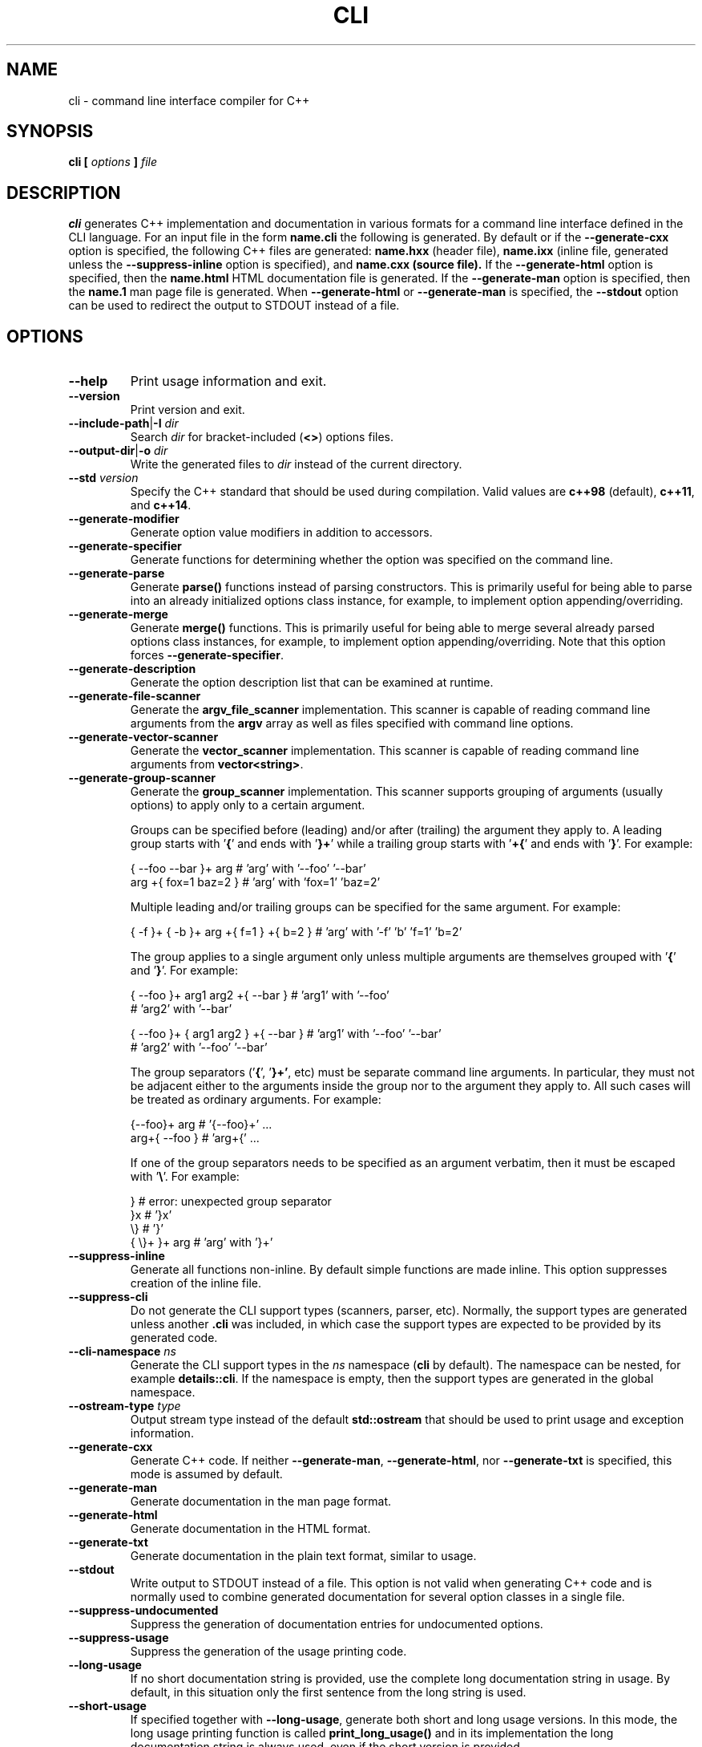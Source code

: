 .\" Process this file with
.\" groff -man -Tascii cli.1
.\"
.TH CLI 1 "January 2022" "CLI 1.2.0-b.8"
.SH NAME
cli \- command line interface compiler for C++
.\"
.\"
.\"
.\"--------------------------------------------------------------------
.SH SYNOPSIS
.\"--------------------------------------------------------------------
.B cli
.B [
.I options
.B ]
.I file
.\"
.\"
.\"
.\"--------------------------------------------------------------------
.SH DESCRIPTION
.\"--------------------------------------------------------------------
.B cli
generates C++ implementation and documentation in various formats for a
command line interface defined in the CLI language. For an input file in
the form
.B name.cli
the following is generated. By default or if the
.B --generate-cxx
option is specified, the following C++ files are generated:
.B name.hxx
(header file),
.B name.ixx
(inline file, generated unless the
.B --suppress-inline
option is specified), and
.B name.cxx (source file).
If the
.B --generate-html
option is specified, then the
.B name.html
HTML documentation file is generated. If the
.B --generate-man
option is specified, then the
.B name.1
man page file is generated. When
.B --generate-html
or
.B --generate-man
is specified, the
.B --stdout
option can be used to redirect the output to STDOUT instead of a file.
.\"
.\"
.\"
.\"--------------------------------------------------------------------
.SH OPTIONS
.\"--------------------------------------------------------------------
.IP "\fB--help\fR"
Print usage information and exit\.
.IP "\fB--version\fR"
Print version and exit\.
.IP "\fB--include-path\fR|\fB-I\fR \fIdir\fR"
Search \fIdir\fR for bracket-included (\fB<>\fR) options files\.
.IP "\fB--output-dir\fR|\fB-o\fR \fIdir\fR"
Write the generated files to \fIdir\fR instead of the current directory\.
.IP "\fB--std\fR \fIversion\fR"
Specify the C++ standard that should be used during compilation\. Valid values
are \fBc++98\fR (default), \fBc++11\fR, and \fBc++14\fR\.
.IP "\fB--generate-modifier\fR"
Generate option value modifiers in addition to accessors\.
.IP "\fB--generate-specifier\fR"
Generate functions for determining whether the option was specified on the
command line\.
.IP "\fB--generate-parse\fR"
Generate \fBparse()\fR functions instead of parsing constructors\. This is
primarily useful for being able to parse into an already initialized options
class instance, for example, to implement option appending/overriding\.
.IP "\fB--generate-merge\fR"
Generate \fBmerge()\fR functions\. This is primarily useful for being able to
merge several already parsed options class instances, for example, to
implement option appending/overriding\. Note that this option forces
\fB--generate-specifier\fR\.
.IP "\fB--generate-description\fR"
Generate the option description list that can be examined at runtime\.
.IP "\fB--generate-file-scanner\fR"
Generate the \fBargv_file_scanner\fR implementation\. This scanner is capable
of reading command line arguments from the \fBargv\fR array as well as files
specified with command line options\.
.IP "\fB--generate-vector-scanner\fR"
Generate the \fBvector_scanner\fR implementation\. This scanner is capable of
reading command line arguments from \fBvector<string>\fR\.
.IP "\fB--generate-group-scanner\fR"
Generate the \fBgroup_scanner\fR implementation\. This scanner supports
grouping of arguments (usually options) to apply only to a certain argument\.

Groups can be specified before (leading) and/or after (trailing) the argument
they apply to\. A leading group starts with '\fB{\fR' and ends with '\fB}+\fR'
while a trailing group starts with '\fB+{\fR' and ends with '\fB}\fR'\. For
example:

.nf
{ --foo --bar }+ arg   # 'arg' with '--foo' '--bar'
arg +{ fox=1 baz=2 }   # 'arg' with 'fox=1' 'baz=2'
.fi

Multiple leading and/or trailing groups can be specified for the same
argument\. For example:

.nf
{ -f }+ { -b }+ arg +{ f=1 } +{ b=2 } # 'arg' with '-f' 'b' 'f=1' 'b=2'
.fi

The group applies to a single argument only unless multiple arguments are
themselves grouped with '\fB{\fR' and '\fB}\fR'\. For example:

.nf
{ --foo }+ arg1  arg2 +{ --bar }      # 'arg1' with '--foo'
                                      # 'arg2' with '--bar'

{ --foo }+ { arg1  arg2 } +{ --bar }  # 'arg1' with '--foo' '--bar'
                                      # 'arg2' with '--foo' '--bar'
.fi

The group separators ('\fB{\fR', '\fB}+'\fR, etc) must be separate command
line arguments\. In particular, they must not be adjacent either to the
arguments inside the group nor to the argument they apply to\. All such cases
will be treated as ordinary arguments\. For example:

.nf
{--foo}+ arg   # '{--foo}+' \.\.\.
arg+{ --foo }  # 'arg+{' \.\.\.
.fi

If one of the group separators needs to be specified as an argument verbatim,
then it must be escaped with '\fB\e\fR'\. For example:

.nf
}             # error: unexpected group separator
}x            # '}x'
\\}            # '}'
{ \\}+ }+ arg  # 'arg' with '}+'
.fi
.IP "\fB--suppress-inline\fR"
Generate all functions non-inline\. By default simple functions are made
inline\. This option suppresses creation of the inline file\.
.IP "\fB--suppress-cli\fR"
Do not generate the CLI support types (scanners, parser, etc)\. Normally, the
support types are generated unless another \fB\.cli\fR was included, in which
case the support types are expected to be provided by its generated code\.
.IP "\fB--cli-namespace\fR \fIns\fR"
Generate the CLI support types in the \fIns\fR namespace (\fBcli\fR by
default)\. The namespace can be nested, for example \fBdetails::cli\fR\. If
the namespace is empty, then the support types are generated in the global
namespace\.
.IP "\fB--ostream-type\fR \fItype\fR"
Output stream type instead of the default \fBstd::ostream\fR that should be
used to print usage and exception information\.
.IP "\fB--generate-cxx\fR"
Generate C++ code\. If neither \fB--generate-man\fR, \fB--generate-html\fR,
nor \fB--generate-txt\fR is specified, this mode is assumed by default\.
.IP "\fB--generate-man\fR"
Generate documentation in the man page format\.
.IP "\fB--generate-html\fR"
Generate documentation in the HTML format\.
.IP "\fB--generate-txt\fR"
Generate documentation in the plain text format, similar to usage\.
.IP "\fB--stdout\fR"
Write output to STDOUT instead of a file\. This option is not valid when
generating C++ code and is normally used to combine generated documentation
for several option classes in a single file\.
.IP "\fB--suppress-undocumented\fR"
Suppress the generation of documentation entries for undocumented options\.
.IP "\fB--suppress-usage\fR"
Suppress the generation of the usage printing code\.
.IP "\fB--long-usage\fR"
If no short documentation string is provided, use the complete long
documentation string in usage\. By default, in this situation only the first
sentence from the long string is used\.
.IP "\fB--short-usage\fR"
If specified together with \fB--long-usage\fR, generate both short and long
usage versions\. In this mode, the long usage printing function is called
\fBprint_long_usage()\fR and in its implementation the long documentation
string is always used, even if the short version is provided\.
.IP "\fB--page-usage\fR \fIname\fR"
Generate the combined usage printing code for the entire page\. Specifically,
this will include all the namespace-level documentation as well as usage for
all the options classes printed in the order they are defined in the main
translation unit (documentation/classes from included units are ignored except
for base classes)\.

The \fIname\fR argument is used as a prefix to form the name of the usage
printing function\. It can include the namespace qualification as well as
documentation variable expansion, for example:

.nf
--page-usage print_         # print_usage() in global namespace
--page-usage app::print_    # print_usage() in app namespace
--page-usage print_$name$_  # print_foo_usage() if name is foo
.fi

If both \fB--long-usage\fR and \fB--short-usage\fR options are specified, then
the long usage function has the \fB*long_usage()\fR suffix\.
.IP "\fB--option-length\fR \fIlen\fR"
Indent option descriptions \fIlen\fR characters when printing usage\. This is
useful when you have multiple options classes, potentially in separate files,
and would like their usage to have the same indentation level\.
.IP "\fB--ascii-tree\fR"
Convert UTF-8 \fBtree(1)\fR output to ASCII\. Specifically, box-drawing
characters used in the \fB--charset=UTF-8\fR output are replaced with ASCII
characters used in the \fB--charset=ASCII\fR output\.
.IP "\fB--ansi-color\fR"
Use ANSI color escape sequences when printing usage\. By "color" we really
only mean the bold and underline modifiers\. Note that Windows console does
not recognize ANSI escape sequences and will display them as garbage\.
However, if you pipe such output through \fBless(1)\fR, it will display them
correctly\.
.IP "\fB--exclude-base\fR"
Exclude base class information from usage and documentation\.
.IP "\fB--include-base-last\fR"
Include base class information after derived for usage and documentation\. By
default, base classes are included first\.
.IP "\fB--class-doc\fR \fIname\fR=\fIkind\fR"
Specify the documentation \fIkind\fR that should be used for the options class
\fIname\fR\. The \fIname\fR value should be a fully-qualified class name, for
example, \fBapp::options\fR\. The \fIkind\fR value can be \fBshort\fR,
\fBlong\fR, \fBexclude\fR, or \fBexclude-base\fR\. If the value is
\fBexclude\fR, then the class documentation is excluded from usage and
man/HTML/text output\. If it is \fBexclude-base\fR, then it is only excluded
when used as a base\. For usage, the \fBshort\fR and \fBlong\fR values
determine which usage function will be called when the class is used as base
or as part of the page usage (see \fB--page-usage\fR)\. For man/HTML/text,
these values determine which documentation strings are used in the output\.
.IP "\fB--class\fR \fIname\fR"
Generate the man page, HTML, or text documentation only for the options class
\fIname\fR\. The \fIname\fR value should be a fully-qualified options class
name, for example, \fBapp::options\fR\. To generate documentation for multiple
classes, repeat this option and the documentation will be produced in the
order specified\. This functionality is useful if you need to assemble
documentation from multiple classes in a specific order or to insert custom
documentation between options belonging to different classes\.
.IP "\fB--docvar\fR|\fB-v\fR \fIname\fR=\fIval\fR"
Set documentation variable \fIname\fR to the value \fIval\fR\. Documentation
variables can be substituted in prologues and epilogues (see
\fB--*-prologue*\fR and \fB--*-epilogue*\fR options) using the
\fB$\fR\fIname\fR\fB$\fR expansion syntax (use \fB$$\fR to escape expansion)\.
They can also be defined in \fB\.cli\fR files using the
\&"\e\fIname\fR=\fIval\fR"\fR syntax\.
.IP "\fB--link-regex\fR \fIregex\fR"
Add \fIregex\fR to the list of regular expressions used to transform link
targets in the generated documentation\. The argument to this option is a
Perl-like regular expression in the form
\fB/\fR\fIpattern\fR\fB/\fR\fIreplacement\fR\fB/\fR\fR\. Any character can be
used as a delimiter instead of '\fB/\fR' and the delimiter can be escaped
inside \fIpattern\fR and \fIreplacement\fR with a backslash (\fB\e\fR)\. You
can specify multiple regular expressions by repeating this option\. All the
regular expressions are tried in the order specified and the first expression
that matches is used\. Use the \fB--link-regex-trace\fR option to debug link
transformation\.
.IP "\fB--link-regex-trace\fR"
Trace the process of applying regular expressions specified with the
\fB--link-regex\fR option\. Use this option to find out why your regular
expressions don't do what you expected them to do\.
.IP "\fB--html-heading-map\fR \fIc\fR=\fIh\fR"
Map CLI heading \fIc\fR (valid values: '\fBH\fR', '\fB0\fR', '\fB1\fR',
\&'\fBh\fR', and '\fB2\fR') to HTML heading \fIh\fR (for example, '\fBh1\fR',
\&'\fBh2\fR', etc)\.
.IP "\fB--omit-link-check\fR"
Don't check that local fragment link references (\el{#ref \.\.\.}) resolve to
ids\.
.IP "\fB--hxx-prologue\fR \fItext\fR"
Insert \fItext\fR at the beginning of the generated C++ header file\.
.IP "\fB--ixx-prologue\fR \fItext\fR"
Insert \fItext\fR at the beginning of the generated C++ inline file\.
.IP "\fB--cxx-prologue\fR \fItext\fR"
Insert \fItext\fR at the beginning of the generated C++ source file\.
.IP "\fB--man-prologue\fR \fItext\fR"
Insert \fItext\fR at the beginning of the generated man page file\.
.IP "\fB--html-prologue\fR \fItext\fR"
Insert \fItext\fR at the beginning of the generated HTML file\.
.IP "\fB--txt-prologue\fR \fItext\fR"
Insert \fItext\fR at the beginning of the generated text file\.
.IP "\fB--hxx-epilogue\fR \fItext\fR"
Insert \fItext\fR at the end of the generated C++ header file\.
.IP "\fB--ixx-epilogue\fR \fItext\fR"
Insert \fItext\fR at the end of the generated C++ inline file\.
.IP "\fB--cxx-epilogue\fR \fItext\fR"
Insert \fItext\fR at the end of the generated C++ source file\.
.IP "\fB--man-epilogue\fR \fItext\fR"
Insert \fItext\fR at the end of the generated man page file\.
.IP "\fB--html-epilogue\fR \fItext\fR"
Insert \fItext\fR at the end of the generated HTML file\.
.IP "\fB--txt-epilogue\fR \fItext\fR"
Insert \fItext\fR at the end of the generated text file\.
.IP "\fB--hxx-prologue-file\fR \fIfile\fR"
Insert the content of \fIfile\fR at the beginning of the generated C++ header
file\.
.IP "\fB--ixx-prologue-file\fR \fIfile\fR"
Insert the content of \fIfile\fR at the beginning of the generated C++ inline
file\.
.IP "\fB--cxx-prologue-file\fR \fIfile\fR"
Insert the content of \fIfile\fR at the beginning of the generated C++ source
file\.
.IP "\fB--man-prologue-file\fR \fIfile\fR"
Insert the content of \fIfile\fR at the beginning of the generated man page
file\.
.IP "\fB--html-prologue-file\fR \fIfile\fR"
Insert the content of \fIfile\fR at the beginning of the generated HTML file\.
.IP "\fB--txt-prologue-file\fR \fIfile\fR"
Insert the content of \fIfile\fR at the beginning of the generated text file\.
.IP "\fB--hxx-epilogue-file\fR \fIfile\fR"
Insert the content of \fIfile\fR at the end of the generated C++ header file\.
.IP "\fB--ixx-epilogue-file\fR \fIfile\fR"
Insert the content of \fIfile\fR at the end of the generated C++ inline file\.
.IP "\fB--cxx-epilogue-file\fR \fIfile\fR"
Insert the content of \fIfile\fR at the end of the generated C++ source file\.
.IP "\fB--man-epilogue-file\fR \fIfile\fR"
Insert the content of \fIfile\fR at the end of the generated man page file\.
.IP "\fB--html-epilogue-file\fR \fIfile\fR"
Insert the content of \fIfile\fR at the end of the generated HTML file\.
.IP "\fB--txt-epilogue-file\fR \fIfile\fR"
Insert the content of \fIfile\fR at the end of the generated text file\.
.IP "\fB--output-prefix\fR \fIprefix\fR"
Add \fIprefix\fR at the beginning of the generated output file name(s)\.
.IP "\fB--output-suffix\fR \fIsuffix\fR"
Add \fIsuffix\fR at the end of the generated output file name(s)\. Note that
it is added before any file type-specific suffixes; see \fB--*-suffix\fR
below\.
.IP "\fB--hxx-suffix\fR \fIsuffix\fR"
Use \fIsuffix\fR instead of the default \fB\.hxx\fR to construct the name of
the generated header file\.
.IP "\fB--ixx-suffix\fR \fIsuffix\fR"
Use \fIsuffix\fR instead of the default \fB\.ixx\fR to construct the name of
the generated inline file\.
.IP "\fB--cxx-suffix\fR \fIsuffix\fR"
Use \fIsuffix\fR instead of the default \fB\.cxx\fR to construct the name of
the generated source file\.
.IP "\fB--man-suffix\fR \fIsuffix\fR"
Use \fIsuffix\fR instead of the default \fB\.1\fR to construct the name of the
generated man page file\.
.IP "\fB--html-suffix\fR \fIsuffix\fR"
Use \fIsuffix\fR instead of the default \fB\.html\fR to construct the name of
the generated HTML file\.
.IP "\fB--txt-suffix\fR \fIsuffix\fR"
Use \fIsuffix\fR instead of the default \fB\.txt\fR to construct the name of
the generated text file\.
.IP "\fB--option-prefix\fR \fIprefix\fR"
Use \fIprefix\fR instead of the default '\fB-\fR' as an option prefix\.
Unknown command line arguments that start with this prefix are treated as
unknown options\. If you set the option prefix to the empty value, then all
the unknown command line arguments will be treated as program arguments\.
.IP "\fB--option-separator\fR \fIsep\fR"
Use \fIsep\fR instead of the default '\fB--\fR' as an optional separator
between options and arguments\. All the command line arguments that are parsed
after this separator are treated as program arguments\. Set the option
separator to the empty value if you don't want this functionality\.
.IP "\fB--keep-separator\fR"
Leave the option separator in the scanner\. This is primarily useful for
incremental option parsing\.
.IP "\fB--no-combined-flags\fR"
Disable support for combining multiple single-character flags into a single
argument (the \fB-xyz\fR form that is equivalent to \fB-x\fR \fB-y\fR
\fB-z\fR)\. An argument is considered a combination of flags if it starts with
a single option prefix (\fB--option-prefix\fR) and only contains letters and
digits\. Note that an option with a value may not be part of such a
combination, not even if it is specified last\.
.IP "\fB--no-combined-values\fR"
Disable support for combining an option and its value into a single argument
with the assignment sign (the \fIoption\fR\fB=\fR\fIvalue\fR\fR form)\. This
functionality requires a non-empty option prefix (\fB--option-prefix\fR)\.
.IP "\fB--include-with-brackets\fR"
Use angle brackets (\fB<>\fR) instead of quotes (\fB""\fR) in the generated
\fB#include\fR directives\.
.IP "\fB--include-prefix\fR \fIprefix\fR"
Add \fIprefix\fR to the generated \fB#include\fR directive paths\.
.IP "\fB--guard-prefix\fR \fIprefix\fR"
Add \fIprefix\fR to the generated header inclusion guards\. The prefix is
transformed to upper case and characters that are illegal in a preprocessor
macro name are replaced with underscores\.
.IP "\fB--reserved-name\fR \fIname\fR=\fIrep\fR"
Add \fIname\fR with an optional \fIrep\fR replacement to the list of names
that should not be used as identifiers\. If provided, the replacement name is
used instead\. All C++ keywords are already in this list\.
.IP "\fB--options-file\fR \fIfile\fR"
Read additional options from \fIfile\fR\. Each option should appear on a
separate line optionally followed by space or equal sign (\fB=\fR) and an
option value\. Empty lines and lines starting with \fB#\fR are ignored\.
Option values can be enclosed in double (\fB"\fR) or single (\fB'\fR) quotes
to preserve leading and trailing whitespaces as well as to specify empty
values\. If the value itself contains trailing or leading quotes, enclose it
with an extra pair of quotes, for example \fB'"x"'\fR\. Non-leading and
non-trailing quotes are interpreted as being part of the option value\.

The semantics of providing options in a file is equivalent to providing the
same set of options in the same order on the command line at the point where
the \fB--options-file\fR option is specified except that the shell escaping
and quoting is not required\. Repeat this option to specify more than one
options file\.
.\"
.\" DIAGNOSTICS
.\"
.SH DIAGNOSTICS
If the input file is not a valid CLI definition,
.B cli
will issue diagnostic messages to STDERR and exit with non-zero exit code.
.\"
.\" BUGS
.\"
.SH BUGS
Send bug reports to the cli-users@codesynthesis.com mailing list.
.\"
.\" COPYRIGHT
.\"
.SH COPYRIGHT
Copyright (c) 2009-2022 Code Synthesis Tools CC.

Permission is granted to copy, distribute and/or modify this document under
the terms of the MIT License. Copy of this license can be obtained from
http://www.codesynthesis.com/licenses/mit.txt

